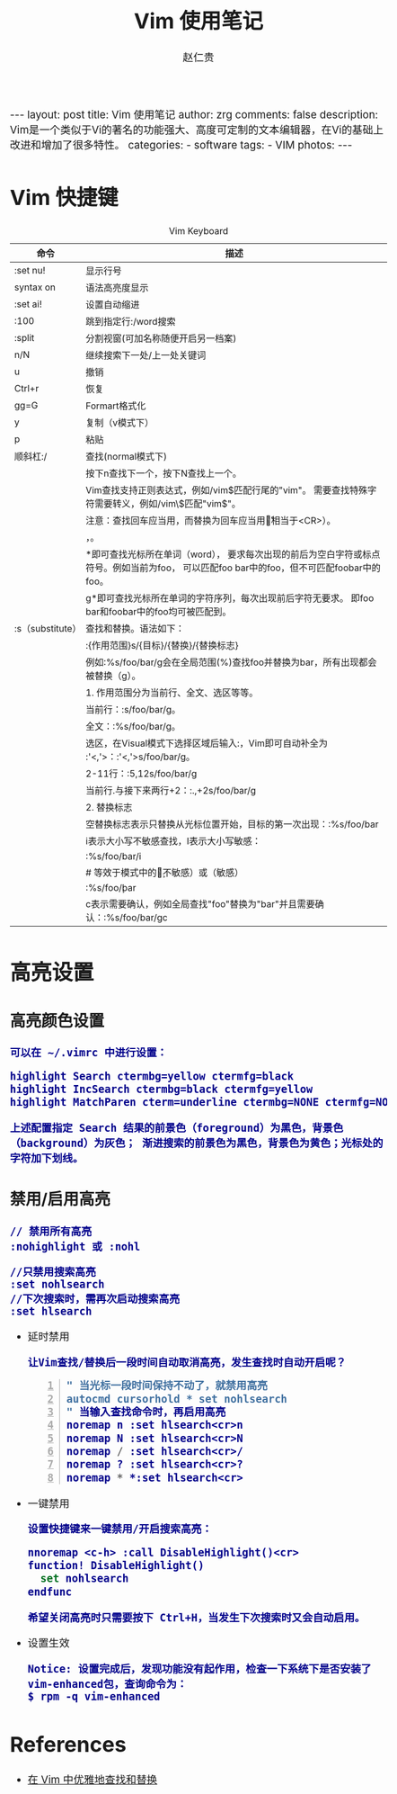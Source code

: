 #+TITLE:     Vim 使用笔记
#+AUTHOR:    赵仁贵
#+EMAIL:     zrg1390556487@gmail.com
#+LANGUAGE:  cn
#+OPTIONS:   H:3 num:nil toc:nil \n:nil @:t ::t |:t ^:nil -:t f:t *:t <:t
#+OPTIONS:   TeX:t LaTeX:t skip:nil d:nil todo:t pri:nil tags:not-in-toc
#+INFOJS_OPT: view:plain toc:t ltoc:t mouse:underline buttons:0 path:http://cs2.swfc.edu.cn/org-info-js/org-info.js
#+HTML_HEAD: <link rel="stylesheet" type="text/css" href="http://cs2.swfu.edu.cn/org-info-js/org-manual.css" />
#+HTML_HEAD_EXTRA: <style>body {font-size:14pt} code {font-weight:bold;font-size:100%; color:darkblue}</style>
#+EXPORT_SELECT_TAGS: export
#+EXPORT_EXCLUDE_TAGS: noexport
#+LINK_UP:   
#+LINK_HOME: 
#+XSLT: 

#+BEGIN_EXPORT HTML
---
layout: post
title: Vim 使用笔记
author: zrg
comments: false
description: Vim是一个类似于Vi的著名的功能强大、高度可定制的文本编辑器，在Vi的基础上改进和增加了很多特性。
categories: 
- software
tags:
- VIM
photos:
---
#+END_EXPORT

# (setq org-export-html-use-infojs nil)
# (setq org-export-html-style nil)

* Vim 快捷键
  #+CAPTION: Vim Keyboard
  |-----------------------+-------------------------------------------------------------------------------------------------------------------------------------------|
  | 命令                  | 描述                                                                                                                                      |
  |-----------------------+-------------------------------------------------------------------------------------------------------------------------------------------|
  | :set nu!              | 显示行号                                                                                                                                  |
  |-----------------------+-------------------------------------------------------------------------------------------------------------------------------------------|
  | syntax on             | 语法高亮度显示                                                                                                                            |
  |-----------------------+-------------------------------------------------------------------------------------------------------------------------------------------|
  | :set ai!              | 设置自动缩进                                                                                                                              |
  |-----------------------+-------------------------------------------------------------------------------------------------------------------------------------------|
  | :100                  | 跳到指定行:/word搜索                                                                                                                      |
  |-----------------------+-------------------------------------------------------------------------------------------------------------------------------------------|
  | :split                | 分割视窗(可加名称随便开启另一档案)                                                                                                        |
  |-----------------------+-------------------------------------------------------------------------------------------------------------------------------------------|
  | n/N                   | 继续搜索下一处/上一处关键词                                                                                                               |
  |-----------------------+-------------------------------------------------------------------------------------------------------------------------------------------|
  | u                     | 撤销                                                                                                                                      |
  |-----------------------+-------------------------------------------------------------------------------------------------------------------------------------------|
  | Ctrl+r                | 恢复                                                                                                                                      |
  |-----------------------+-------------------------------------------------------------------------------------------------------------------------------------------|
  | gg=G                  | Formart格式化                                                                                                                             |
  |-----------------------+-------------------------------------------------------------------------------------------------------------------------------------------|
  | y                     | 复制（v模式下）                                                                                                                           |
  |-----------------------+-------------------------------------------------------------------------------------------------------------------------------------------|
  | p                     | 粘贴                                                                                                                                      |
  |-----------------------+-------------------------------------------------------------------------------------------------------------------------------------------|
  | 顺斜杠:/              | 查找(normal模式下)                                                                                                                        |
  |                       | 按下n查找下一个，按下N查找上一个。                                                                                                        |
  |                       | Vim查找支持正则表达式，例如/vim$匹配行尾的"vim"。 需要查找特殊字符需要转义，例如/vim\$匹配"vim$"。                                        |
  |                       | 注意：查找回车应当用\n，而替换为回车应当用\r（相当于<CR>）。                                                                              |
  |                       | \c表示大小写不敏感查找，\C表示大小写敏感查找。                                                                                            |
  |                       | *即可查找光标所在单词（word）， 要求每次出现的前后为空白字符或标点符号。例如当前为foo， 可以匹配foo bar中的foo，但不可匹配foobar中的foo。 |
  |                       | g*即可查找光标所在单词的字符序列，每次出现前后字符无要求。 即foo bar和foobar中的foo均可被匹配到。                                         |
  |-----------------------+-------------------------------------------------------------------------------------------------------------------------------------------|
  | :s（substitute）      | 查找和替换。语法如下：                                                                                                                    |
  |                       | :{作用范围}s/{目标}/{替换}/{替换标志}                                                                                                     |
  |                       | 例如:%s/foo/bar/g会在全局范围(%)查找foo并替换为bar，所有出现都会被替换（g）。                                                             |
  |                       | 1. 作用范围分为当前行、全文、选区等等。                                                                                                   |
  |                       | 	当前行：:s/foo/bar/g。                                                                                                            |
  |                       | 	全文：:%s/foo/bar/g。                                                                                                             |
  |                       | 	选区，在Visual模式下选择区域后输入:，Vim即可自动补全为 :'<,'>：:'<,'>s/foo/bar/g。                                                |
  |                       | 	2-11行：:5,12s/foo/bar/g                                                                                                          |
  |                       | 	当前行.与接下来两行+2：:.,+2s/foo/bar/g                                                                                           |
  |                       | 2. 替换标志                                                                                                                               |
  |                       | 	空替换标志表示只替换从光标位置开始，目标的第一次出现：:%s/foo/bar                                                                 |
  |                       | 	i表示大小写不敏感查找，I表示大小写敏感：                                                                                          |
  |                       | 		:%s/foo/bar/i                                                                                                             |
  |                       | 		# 等效于模式中的\c（不敏感）或\C（敏感）                                                                                  |
  |                       | 		:%s/foo\c/bar                                                                                                             |
  |                       | 	c表示需要确认，例如全局查找"foo"替换为"bar"并且需要确认：:%s/foo/bar/gc                                                           |
  |-----------------------+-------------------------------------------------------------------------------------------------------------------------------------------|
* 高亮设置
** 高亮颜色设置
: 可以在 ~/.vimrc 中进行设置：
#+NAME:.vimrc
#+BEGIN_SRC emacs-lisp
highlight Search ctermbg=yellow ctermfg=black 
highlight IncSearch ctermbg=black ctermfg=yellow 
highlight MatchParen cterm=underline ctermbg=NONE ctermfg=NONE
#+END_SRC
: 上述配置指定 Search 结果的前景色（foreground）为黑色，背景色（background）为灰色； 渐进搜索的前景色为黑色，背景色为黄色；光标处的字符加下划线。
** 禁用/启用高亮
: // 禁用所有高亮
: :nohighlight 或 :nohl

: //只禁用搜索高亮
: :set nohlsearch
: //下次搜索时，需再次启动搜索高亮
: :set hlsearch
+ 延时禁用
  : 让Vim查找/替换后一段时间自动取消高亮，发生查找时自动开启呢？
  #+NAME:延时禁用
  #+BEGIN_SRC emacs-lisp -n 1
  " 当光标一段时间保持不动了，就禁用高亮
  autocmd cursorhold * set nohlsearch
  " 当输入查找命令时，再启用高亮
  noremap n :set hlsearch<cr>n
  noremap N :set hlsearch<cr>N
  noremap / :set hlsearch<cr>/
  noremap ? :set hlsearch<cr>?
  noremap * *:set hlsearch<cr>
  #+END_SRC
+ 一键禁用
  : 设置快捷键来一键禁用/开启搜索高亮：
  #+NAME:一键禁用
  #+BEGIN_SRC emacs-lisp
  nnoremap <c-h> :call DisableHighlight()<cr>
  function! DisableHighlight()
  	set nohlsearch
  endfunc
  #+END_SRC
  : 希望关闭高亮时只需要按下 Ctrl+H，当发生下次搜索时又会自动启用。
+ 设置生效
  : Notice: 设置完成后，发现功能没有起作用，检查一下系统下是否安装了vim-enhanced包，查询命令为： 
  : $ rpm -q vim-enhanced
* References
+ [[https://harttle.land/2016/08/08/vim-search-in-file.html][在 Vim 中优雅地查找和替换]]
